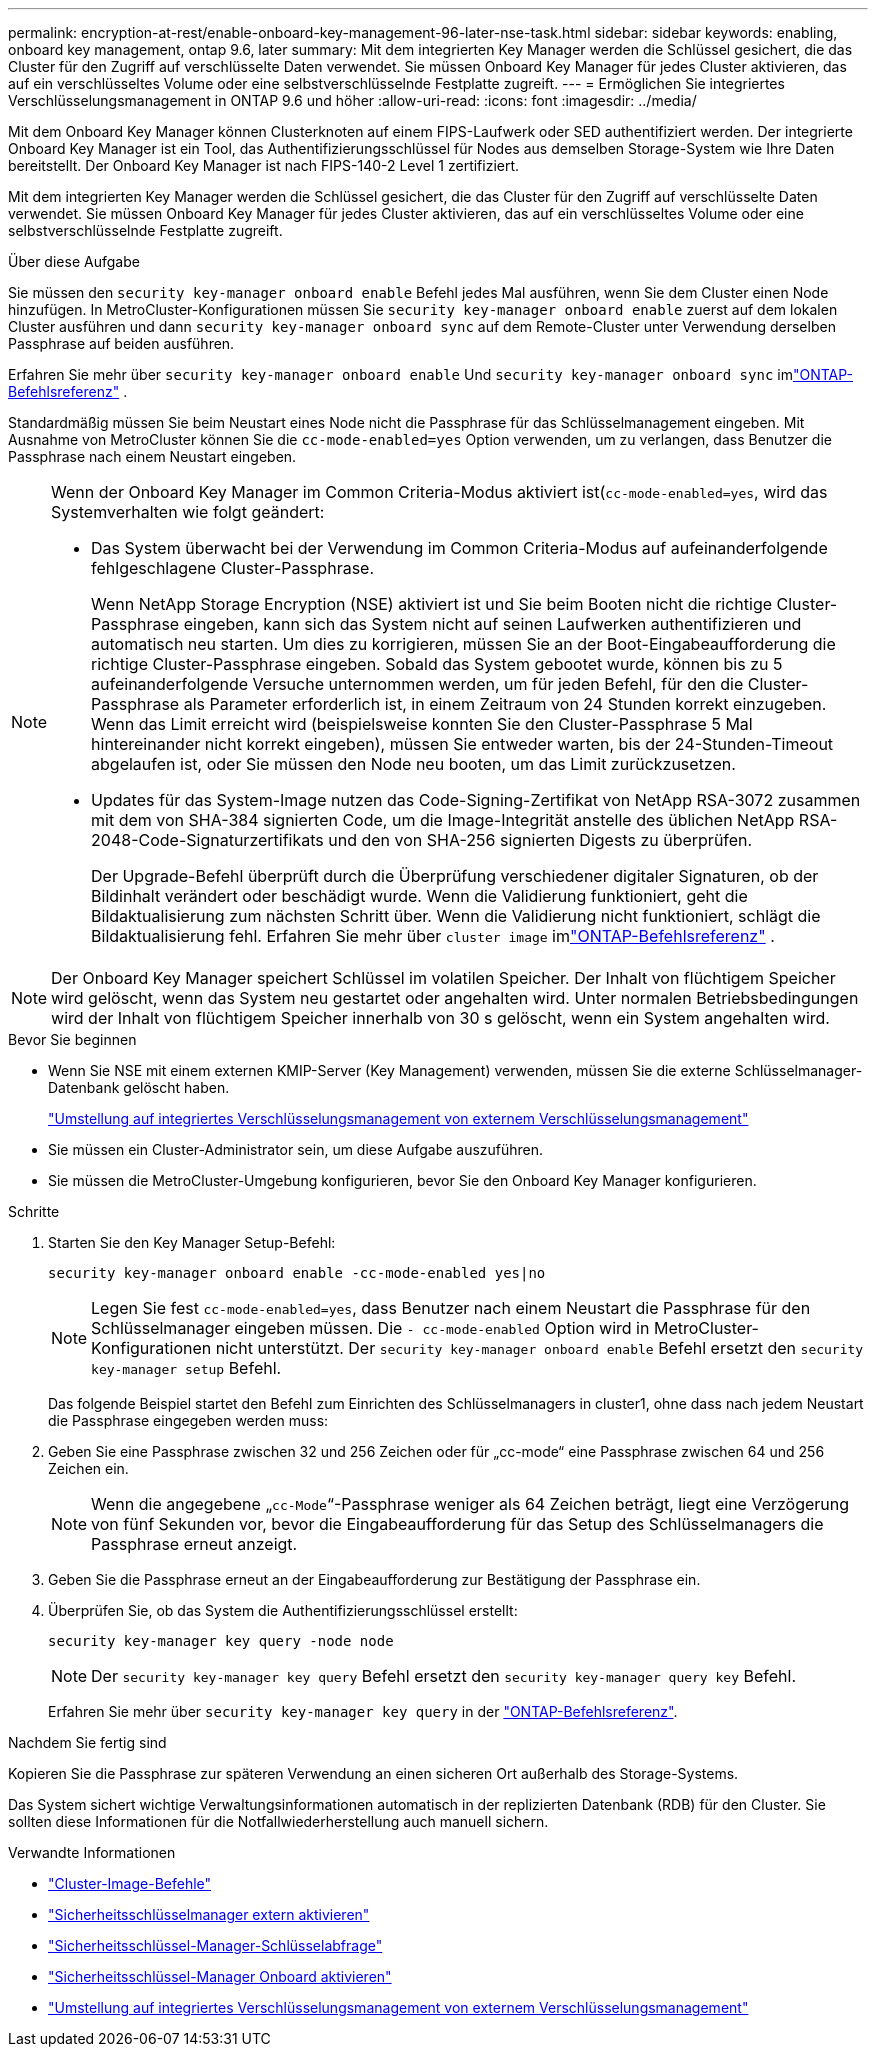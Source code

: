 ---
permalink: encryption-at-rest/enable-onboard-key-management-96-later-nse-task.html 
sidebar: sidebar 
keywords: enabling, onboard key management, ontap 9.6, later 
summary: Mit dem integrierten Key Manager werden die Schlüssel gesichert, die das Cluster für den Zugriff auf verschlüsselte Daten verwendet. Sie müssen Onboard Key Manager für jedes Cluster aktivieren, das auf ein verschlüsseltes Volume oder eine selbstverschlüsselnde Festplatte zugreift. 
---
= Ermöglichen Sie integriertes Verschlüsselungsmanagement in ONTAP 9.6 und höher
:allow-uri-read: 
:icons: font
:imagesdir: ../media/


[role="lead"]
Mit dem Onboard Key Manager können Clusterknoten auf einem FIPS-Laufwerk oder SED authentifiziert werden. Der integrierte Onboard Key Manager ist ein Tool, das Authentifizierungsschlüssel für Nodes aus demselben Storage-System wie Ihre Daten bereitstellt. Der Onboard Key Manager ist nach FIPS-140-2 Level 1 zertifiziert.

Mit dem integrierten Key Manager werden die Schlüssel gesichert, die das Cluster für den Zugriff auf verschlüsselte Daten verwendet. Sie müssen Onboard Key Manager für jedes Cluster aktivieren, das auf ein verschlüsseltes Volume oder eine selbstverschlüsselnde Festplatte zugreift.

.Über diese Aufgabe
Sie müssen den `security key-manager onboard enable` Befehl jedes Mal ausführen, wenn Sie dem Cluster einen Node hinzufügen. In MetroCluster-Konfigurationen müssen Sie `security key-manager onboard enable` zuerst auf dem lokalen Cluster ausführen und dann `security key-manager onboard sync` auf dem Remote-Cluster unter Verwendung derselben Passphrase auf beiden ausführen.

Erfahren Sie mehr über `security key-manager onboard enable` Und `security key-manager onboard sync` imlink:https://docs.netapp.com/us-en/ontap-cli//security-key-manager-onboard-enable.html["ONTAP-Befehlsreferenz"^] .

Standardmäßig müssen Sie beim Neustart eines Node nicht die Passphrase für das Schlüsselmanagement eingeben. Mit Ausnahme von MetroCluster können Sie die `cc-mode-enabled=yes` Option verwenden, um zu verlangen, dass Benutzer die Passphrase nach einem Neustart eingeben.

[NOTE]
====
Wenn der Onboard Key Manager im Common Criteria-Modus aktiviert ist(`cc-mode-enabled=yes`, wird das Systemverhalten wie folgt geändert:

* Das System überwacht bei der Verwendung im Common Criteria-Modus auf aufeinanderfolgende fehlgeschlagene Cluster-Passphrase.
+
Wenn NetApp Storage Encryption (NSE) aktiviert ist und Sie beim Booten nicht die richtige Cluster-Passphrase eingeben, kann sich das System nicht auf seinen Laufwerken authentifizieren und automatisch neu starten. Um dies zu korrigieren, müssen Sie an der Boot-Eingabeaufforderung die richtige Cluster-Passphrase eingeben. Sobald das System gebootet wurde, können bis zu 5 aufeinanderfolgende Versuche unternommen werden, um für jeden Befehl, für den die Cluster-Passphrase als Parameter erforderlich ist, in einem Zeitraum von 24 Stunden korrekt einzugeben. Wenn das Limit erreicht wird (beispielsweise konnten Sie den Cluster-Passphrase 5 Mal hintereinander nicht korrekt eingeben), müssen Sie entweder warten, bis der 24-Stunden-Timeout abgelaufen ist, oder Sie müssen den Node neu booten, um das Limit zurückzusetzen.

* Updates für das System-Image nutzen das Code-Signing-Zertifikat von NetApp RSA-3072 zusammen mit dem von SHA-384 signierten Code, um die Image-Integrität anstelle des üblichen NetApp RSA-2048-Code-Signaturzertifikats und den von SHA-256 signierten Digests zu überprüfen.
+
Der Upgrade-Befehl überprüft durch die Überprüfung verschiedener digitaler Signaturen, ob der Bildinhalt verändert oder beschädigt wurde.  Wenn die Validierung funktioniert, geht die Bildaktualisierung zum nächsten Schritt über.  Wenn die Validierung nicht funktioniert, schlägt die Bildaktualisierung fehl.  Erfahren Sie mehr über `cluster image` imlink:https://docs.netapp.com/us-en/ontap-cli/search.html?q=cluster+image["ONTAP-Befehlsreferenz"^] .



====

NOTE: Der Onboard Key Manager speichert Schlüssel im volatilen Speicher. Der Inhalt von flüchtigem Speicher wird gelöscht, wenn das System neu gestartet oder angehalten wird. Unter normalen Betriebsbedingungen wird der Inhalt von flüchtigem Speicher innerhalb von 30 s gelöscht, wenn ein System angehalten wird.

.Bevor Sie beginnen
* Wenn Sie NSE mit einem externen KMIP-Server (Key Management) verwenden, müssen Sie die externe Schlüsselmanager-Datenbank gelöscht haben.
+
link:delete-key-management-database-task.html["Umstellung auf integriertes Verschlüsselungsmanagement von externem Verschlüsselungsmanagement"]

* Sie müssen ein Cluster-Administrator sein, um diese Aufgabe auszuführen.
* Sie müssen die MetroCluster-Umgebung konfigurieren, bevor Sie den Onboard Key Manager konfigurieren.


.Schritte
. Starten Sie den Key Manager Setup-Befehl:
+
`security key-manager onboard enable -cc-mode-enabled yes|no`

+

NOTE: Legen Sie fest `cc-mode-enabled=yes`, dass Benutzer nach einem Neustart die Passphrase für den Schlüsselmanager eingeben müssen. Die `- cc-mode-enabled` Option wird in MetroCluster-Konfigurationen nicht unterstützt. Der `security key-manager onboard enable` Befehl ersetzt den `security key-manager setup` Befehl.

+
Das folgende Beispiel startet den Befehl zum Einrichten des Schlüsselmanagers in cluster1, ohne dass nach jedem Neustart die Passphrase eingegeben werden muss:

. Geben Sie eine Passphrase zwischen 32 und 256 Zeichen oder für „cc-mode“ eine Passphrase zwischen 64 und 256 Zeichen ein.
+

NOTE: Wenn die angegebene „`cc-Mode`“-Passphrase weniger als 64 Zeichen beträgt, liegt eine Verzögerung von fünf Sekunden vor, bevor die Eingabeaufforderung für das Setup des Schlüsselmanagers die Passphrase erneut anzeigt.

. Geben Sie die Passphrase erneut an der Eingabeaufforderung zur Bestätigung der Passphrase ein.
. Überprüfen Sie, ob das System die Authentifizierungsschlüssel erstellt:
+
`security key-manager key query -node node`

+

NOTE: Der `security key-manager key query` Befehl ersetzt den `security key-manager query key` Befehl.

+
Erfahren Sie mehr über `security key-manager key query` in der link:https://docs.netapp.com/us-en/ontap-cli/security-key-manager-key-query.html["ONTAP-Befehlsreferenz"^].



.Nachdem Sie fertig sind
Kopieren Sie die Passphrase zur späteren Verwendung an einen sicheren Ort außerhalb des Storage-Systems.

Das System sichert wichtige Verwaltungsinformationen automatisch in der replizierten Datenbank (RDB) für den Cluster.  Sie sollten diese Informationen für die Notfallwiederherstellung auch manuell sichern.

.Verwandte Informationen
* link:https://docs.netapp.com/us-en/ontap-cli/search.html?q=cluster+image["Cluster-Image-Befehle"^]
* link:https://docs.netapp.com/us-en/ontap-cli/security-key-manager-external-enable.html["Sicherheitsschlüsselmanager extern aktivieren"^]
* link:https://docs.netapp.com/us-en/ontap-cli/security-key-manager-key-query.html["Sicherheitsschlüssel-Manager-Schlüsselabfrage"^]
* link:https://docs.netapp.com/us-en/ontap-cli/security-key-manager-onboard-enable.html["Sicherheitsschlüssel-Manager Onboard aktivieren"^]
* link:delete-key-management-database-task.html["Umstellung auf integriertes Verschlüsselungsmanagement von externem Verschlüsselungsmanagement"]

